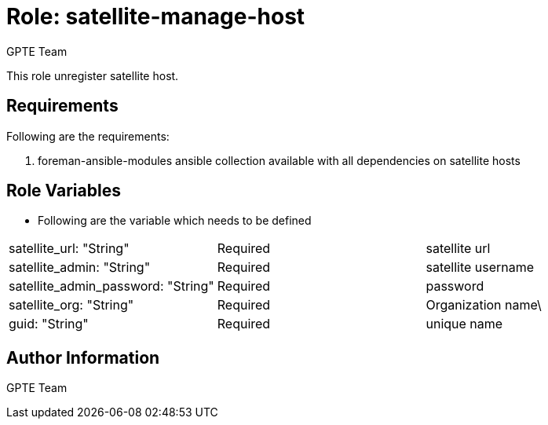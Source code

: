 :role: satellite-manage-host
:author: GPTE Team
:tag1: configure_satellite
:tag2: configure_satellite_host
:main_file: tasks/main.yml
:version_file: tasks/version_6.x.yml

Role: {role}
============

This role unregister satellite host.

Requirements
------------

Following are the requirements:

. foreman-ansible-modules ansible collection available with all dependencies on satellite hosts



Role Variables
--------------

* Following are the variable which needs to be defined

|===
|satellite_url: "String" |Required |satellite url
|satellite_admin: "String" |Required |satellite username
|satellite_admin_password: "String" |Required | password
|satellite_org: "String" |Required | Organization name\
|guid: "String" | Required | unique name
|===



Author Information
------------------

{author}
